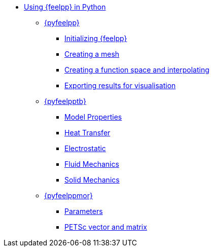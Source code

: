 * xref:index.adoc[Using {feelpp} in Python]
** xref:pyfeelpp/index.adoc[{pyfeelpp}]
*** xref:pyfeelpp/core.adoc[Initializing {feelpp}]
*** xref:pyfeelpp/mesh.adoc[Creating a mesh]
*** xref:pyfeelpp/discr.adoc[Creating a function space and interpolating]
*** xref:pyfeelpp/filters.adoc[Exporting results for visualisation]
** xref:pyfeelpptoolboxes/index.adoc[{pyfeelpptb}]
*** xref:pyfeelpptoobloxes/modelproperties.adoc[Model Properties]
*** xref:pyfeelpptoolboxes/heat.adoc[Heat Transfer]
*** xref:pyfeelpptoolboxes/electric.adoc[Electrostatic]
*** xref:pyfeelpptoolboxes/fluid.adoc[Fluid Mechanics]
*** xref:pyfeelpptoolboxes/solid.adoc[Solid Mechanics]
** xref:pyfeelppmor/index.adoc[{pyfeelppmor}]
*** xref:pyfeelppmor/parameters.adoc[Parameters]
*** xref:pyfeelppmor/petscDouble.adoc[PETSc vector and matrix]